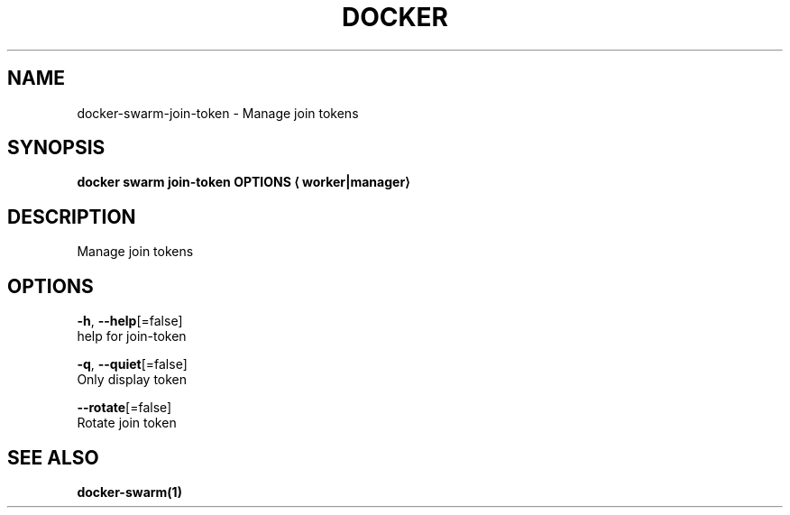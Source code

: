 .TH "DOCKER" "1" "Aug 2018" "Docker Community" "" 
.nh
.ad l


.SH NAME
.PP
docker\-swarm\-join\-token \- Manage join tokens


.SH SYNOPSIS
.PP
\fBdocker swarm join\-token OPTIONS
\[la]worker|manager\[ra]\fP


.SH DESCRIPTION
.PP
Manage join tokens


.SH OPTIONS
.PP
\fB\-h\fP, \fB\-\-help\fP[=false]
    help for join\-token

.PP
\fB\-q\fP, \fB\-\-quiet\fP[=false]
    Only display token

.PP
\fB\-\-rotate\fP[=false]
    Rotate join token


.SH SEE ALSO
.PP
\fBdocker\-swarm(1)\fP
